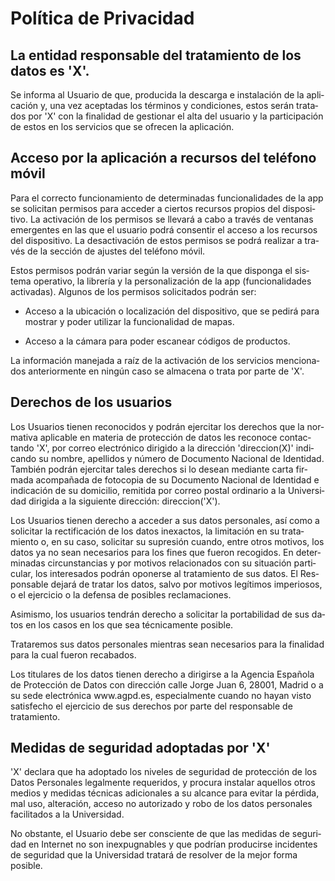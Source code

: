 # Iniciar exportar con: <C-c C-e>
# Seleccionar sólo cuerpo: <C-b>
# Exportar como fichero html: <h h>
#+LANGUAGE: es
#+TOC: nil
# Exportar hasta nivel 4 como 'cabecera'
#+OPTIONS: H:2

* Política de Privacidad
** La entidad responsable del tratamiento de los datos es 'X'.

Se informa al Usuario de que, producida la descarga e instalación de
la aplicación y, una vez aceptadas los términos y condiciones, estos
serán tratados por 'X' con la finalidad de gestionar el alta del
usuario y la participación de estos en los servicios que se ofrecen la
aplicación.

** Acceso por la aplicación a recursos del teléfono móvil
Para el correcto funcionamiento de determinadas funcionalidades de la
app se solicitan permisos para acceder a ciertos recursos propios del
dispositivo. La activación de los permisos se llevará a cabo a través
de ventanas emergentes en las que el usuario podrá consentir el acceso
a los recursos del dispositivo. La desactivación de estos permisos se
podrá realizar a través de la sección de ajustes del teléfono móvil.

Estos permisos podrán variar según la versión de la que disponga el
sistema operativo, la librería y la personalización de la app
(funcionalidades activadas). Algunos de los permisos solicitados
podrán ser:

- Acceso a la ubicación o localización del dispositivo, que se pedirá
  para mostrar y poder utilizar la funcionalidad de mapas.

- Acceso a la cámara  para poder escanear códigos de productos.

La información manejada a raíz de la activación de los servicios
mencionados anteriormente en ningún caso se almacena o trata por parte
de 'X'.

** Derechos de los usuarios
Los Usuarios tienen reconocidos y podrán ejercitar los derechos que la
normativa aplicable en materia de protección de datos les reconoce
contactando 'X', por correo electrónico dirigido a la dirección 'direccion(X)'
indicando su nombre, apellidos y número de Documento Nacional de
Identidad. También podrán ejercitar tales derechos si lo desean
mediante carta firmada acompañada de fotocopia de su Documento
Nacional de Identidad e indicación de su domicilio, remitida por
correo postal ordinario a la Universidad dirigida a la siguiente
dirección: direccion('X').

Los Usuarios tienen derecho a acceder a sus datos personales, así como
a solicitar la rectificación de los datos inexactos, la limitación en
su tratamiento o, en su caso, solicitar su supresión cuando, entre
otros motivos, los datos ya no sean necesarios para los fines que
fueron recogidos. En determinadas circunstancias y por motivos
relacionados con su situación particular, los interesados podrán
oponerse al tratamiento de sus datos. El Responsable dejará de tratar
los datos, salvo por motivos legítimos imperiosos, o el ejercicio o la
defensa de posibles reclamaciones.

Asimismo, los usuarios tendrán derecho a solicitar la portabilidad de
sus datos en los casos en los que sea técnicamente posible.

Trataremos sus datos personales mientras sean necesarios para la
finalidad para la cual fueron recabados.

Los titulares de los datos tienen derecho a dirigirse a la Agencia
Española de Protección de Datos con dirección calle Jorge Juan 6,
28001, Madrid o a su sede electrónica www.agpd.es, especialmente
cuando no hayan visto satisfecho el ejercicio de sus derechos por
parte del responsable de tratamiento.

** Medidas de seguridad adoptadas por 'X'
'X' declara que ha adoptado los niveles de seguridad de
protección de los Datos Personales legalmente requeridos, y procura
instalar aquellos otros medios y medidas técnicas adicionales a su
alcance para evitar la pérdida, mal uso, alteración, acceso no
autorizado y robo de los datos personales facilitados a la
Universidad.

No obstante, el Usuario debe ser consciente de que las medidas de
seguridad en Internet no son inexpugnables y que podrían producirse
incidentes de seguridad que la Universidad tratará de resolver de la
mejor forma posible.
